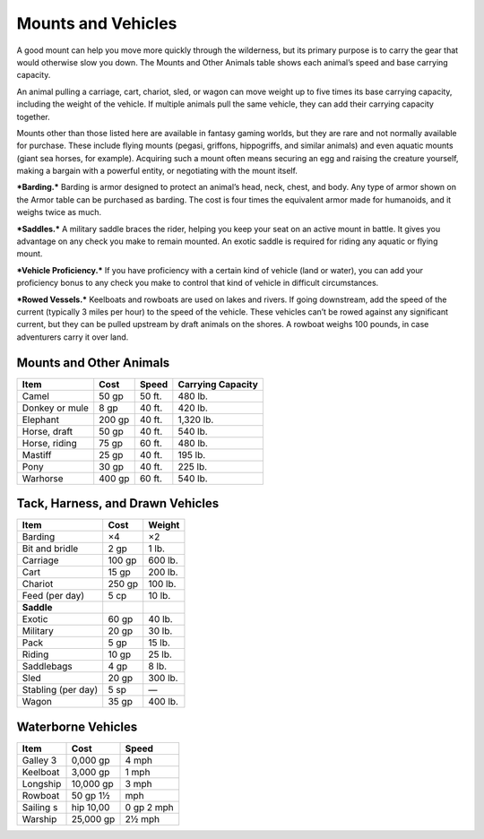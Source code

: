Mounts and Vehicles
-------------------

A good mount can help you move more quickly through the wilderness, but
its primary purpose is to carry the gear that would otherwise slow you
down. The Mounts and Other Animals table shows each animal’s speed and
base carrying capacity.

An animal pulling a carriage, cart, chariot, sled, or wagon can move
weight up to five times its base carrying capacity, including the weight
of the vehicle. If multiple animals pull the same vehicle, they can add
their carrying capacity together.

Mounts other than those listed here are available in fantasy gaming
worlds, but they are rare and not normally available for purchase. These
include flying mounts (pegasi, griffons, hippogriffs, and similar
animals) and even aquatic mounts (giant sea horses, for example).
Acquiring such a mount often means securing an egg and raising the
creature yourself, making a bargain with a powerful entity, or
negotiating with the mount itself.

***Barding.*** Barding is armor designed to protect an animal’s head,
neck, chest, and body. Any type of armor shown on the Armor table can be
purchased as barding. The cost is four times the equivalent armor made
for humanoids, and it weighs twice as much.

***Saddles.*** A military saddle braces the rider, helping you keep your
seat on an active mount in battle. It gives you advantage on any check
you make to remain mounted. An exotic saddle is required for riding any
aquatic or flying mount.

***Vehicle Proficiency.*** If you have proficiency with a certain kind
of vehicle (land or water), you can add your proficiency bonus to any
check you make to control that kind of vehicle in difficult
circumstances.

***Rowed Vessels.*** Keelboats and rowboats are used on lakes and
rivers. If going downstream, add the speed of the current (typically 3
miles per hour) to the speed of the vehicle. These vehicles can’t be
rowed against any significant current, but they can be pulled upstream
by draft animals on the shores. A rowboat weighs 100 pounds, in case
adventurers carry it over land.

Mounts and Other Animals
^^^^^^^^^^^^^^^^^^^^^^^^

+---------------------+---------------+----------------+----------------------------+
|    **Item**         |    **Cost**   |    **Speed**   |    **Carrying Capacity**   |
+=====================+===============+================+============================+
|    Camel            |    50 gp      |    50 ft.      |    480 lb.                 |
+---------------------+---------------+----------------+----------------------------+
|    Donkey or mule   |    8 gp       |    40 ft.      |    420 lb.                 |
+---------------------+---------------+----------------+----------------------------+
|    Elephant         |    200 gp     |    40 ft.      |    1,320 lb.               |
+---------------------+---------------+----------------+----------------------------+
|    Horse, draft     |    50 gp      |    40 ft.      |    540 lb.                 |
+---------------------+---------------+----------------+----------------------------+
|    Horse, riding    |    75 gp      |    60 ft.      |    480 lb.                 |
+---------------------+---------------+----------------+----------------------------+
|    Mastiff          |    25 gp      |    40 ft.      |    195 lb.                 |
+---------------------+---------------+----------------+----------------------------+
|    Pony             |    30 gp      |    40 ft.      |    225 lb.                 |
+---------------------+---------------+----------------+----------------------------+
|    Warhorse         |    400 gp     |    60 ft.      |    540 lb.                 |
+---------------------+---------------+----------------+----------------------------+

Tack, Harness, and Drawn Vehicles
^^^^^^^^^^^^^^^^^^^^^^^^^^^^^^^^^

+-------------------------+-------------------+--------------+
|    **Item**             |   \ **Cost**      | **Weight**   |
+=========================+===================+==============+
|    Barding              |    ×4             | ×2           |
+-------------------------+-------------------+--------------+
|    Bit and bridle       |    2 gp           | 1 lb.        |
+-------------------------+-------------------+--------------+
|    Carriage             |    100 gp         | 600 lb.      |
+-------------------------+-------------------+--------------+
|    Cart                 |   15 gp           | 200 lb.      |
+-------------------------+-------------------+--------------+
|    Chariot              |   250 gp          | 100 lb.      |
+-------------------------+-------------------+--------------+
|    Feed (per day)       |   5 cp            | 10 lb.       |
+-------------------------+-------------------+--------------+
|    **Saddle**           |                   |              |
+-------------------------+-------------------+--------------+
|    Exotic               |   60 gp           | 40 lb.       |
+-------------------------+-------------------+--------------+
|    Military             |   20 gp           | 30 lb.       |
+-------------------------+-------------------+--------------+
|    Pack                 |   5 gp            | 15 lb.       |
+-------------------------+-------------------+--------------+
|    Riding               |   10 gp           | 25 lb.       |
+-------------------------+-------------------+--------------+
|    Saddlebags           |   4 gp            | 8 lb.        |
+-------------------------+-------------------+--------------+
|    Sled                 |   20 gp           | 300 lb.      |
+-------------------------+-------------------+--------------+
|    Stabling (per day)   |   5 sp            | —            |
+-------------------------+-------------------+--------------+
|    Wagon                |   35 gp           | 400 lb.      |
+-------------------------+-------------------+--------------+

Waterborne Vehicles
^^^^^^^^^^^^^^^^^^^

+-----------------+----------------+-----------------+
|    **Item**     |   \ **Cost**   |   \ **Speed**   |
+=================+================+=================+
|    Galley   3   | 0,000 gp       | 4 mph           |
+-----------------+----------------+-----------------+
|    Keelboat     |   3,000 gp     |   1 mph         |
+-----------------+----------------+-----------------+
|    Longship     |   10,000 gp    |   3 mph         |
+-----------------+----------------+-----------------+
|    Rowboat      | 50 gp   1½     | mph             |
+-----------------+----------------+-----------------+
|    Sailing s    | hip   10,00    | 0 gp   2 mph    |
+-----------------+----------------+-----------------+
|    Warship      | 25,000 gp      |   2½ mph        |
+-----------------+----------------+-----------------+